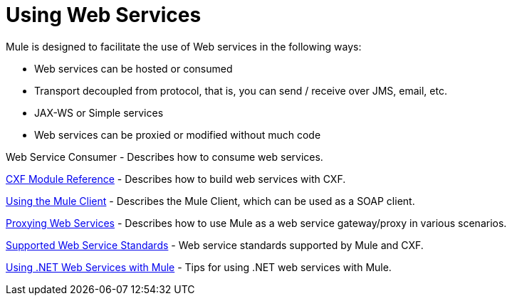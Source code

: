 = Using Web Services
:keywords: cxf

Mule is designed to facilitate the use of Web services in the following ways:

* Web services can be hosted or consumed
* Transport decoupled from protocol, that is, you can send / receive over JMS, email, etc.
* JAX-WS or Simple services
* Web services can be proxied or modified without much code

Web Service Consumer - Describes how to consume web services.

link:cxf-module-reference[CXF Module Reference] - Describes how to build web services with CXF.

link:using-the-mule-client[Using the Mule Client] - Describes the Mule Client, which can be used as a SOAP client.

link:proxying-web-services[Proxying Web Services] - Describes how to use Mule as a web service gateway/proxy in various scenarios.

link:supported-web-service-standards[Supported Web Service Standards] - Web service standards supported by Mule and CXF.

link:using-.net-web-services-with-mule[Using .NET Web Services with Mule] - Tips for using .NET web services with Mule.
